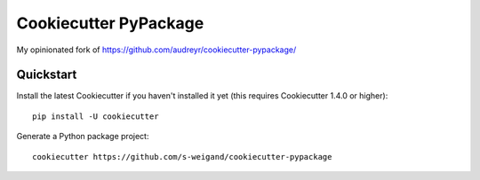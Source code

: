 ======================
Cookiecutter PyPackage
======================

My opinionated fork of https://github.com/audreyr/cookiecutter-pypackage/

Quickstart
----------

Install the latest Cookiecutter if you haven't installed it yet (this requires
Cookiecutter 1.4.0 or higher)::

    pip install -U cookiecutter

Generate a Python package project::

    cookiecutter https://github.com/s-weigand/cookiecutter-pypackage
